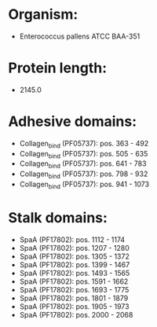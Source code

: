 * Organism:
- Enterococcus pallens ATCC BAA-351
* Protein length:
- 2145.0
* Adhesive domains:
- Collagen_bind (PF05737): pos. 363 - 492
- Collagen_bind (PF05737): pos. 505 - 635
- Collagen_bind (PF05737): pos. 641 - 783
- Collagen_bind (PF05737): pos. 798 - 932
- Collagen_bind (PF05737): pos. 941 - 1073
* Stalk domains:
- SpaA (PF17802): pos. 1112 - 1174
- SpaA (PF17802): pos. 1207 - 1280
- SpaA (PF17802): pos. 1305 - 1372
- SpaA (PF17802): pos. 1399 - 1467
- SpaA (PF17802): pos. 1493 - 1565
- SpaA (PF17802): pos. 1591 - 1662
- SpaA (PF17802): pos. 1693 - 1775
- SpaA (PF17802): pos. 1801 - 1879
- SpaA (PF17802): pos. 1905 - 1973
- SpaA (PF17802): pos. 2000 - 2068

